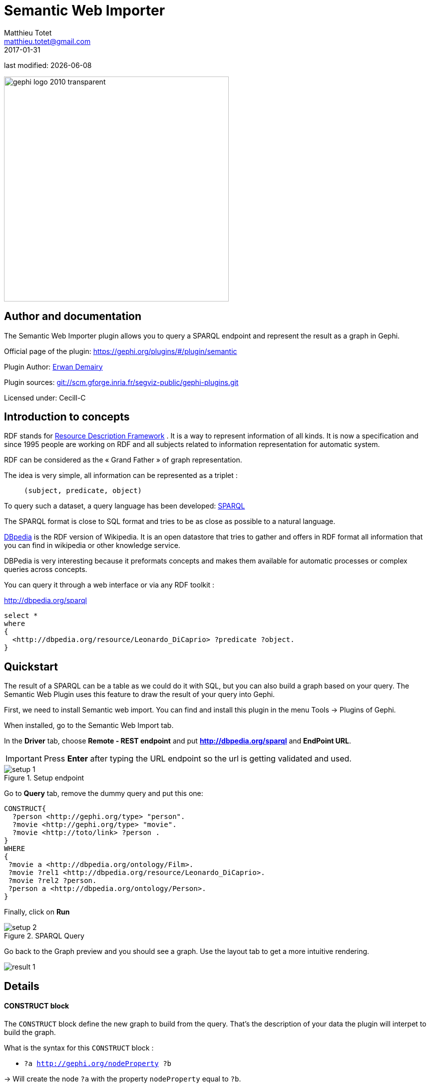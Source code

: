=  Semantic Web Importer
Matthieu Totet <matthieu.totet@gmail.com>
2017-01-31

last modified: {docdate}

:icons: font
:iconsfont:   font-awesome
:revnumber: 1.0
:example-caption!:
ifndef::imagesdir[:imagesdir: ../../images]
ifndef::sourcedir[:sourcedir: ../../../../main/java]

:title-logo-image: gephi-logo-2010-transparent.png[width="450" align="center"]

image::gephi-logo-2010-transparent.png[width="450" align="center"]

//ST: 'Escape' or 'o' to see all sides, F11 for full screen, 's' for speaker notes

//ST: Author and documentation
== Author and documentation

//ST: !

The Semantic Web Importer plugin allows you to query a SPARQL endpoint and represent the result as a graph in Gephi.

//ST: !

Official page of the plugin: https://gephi.org/plugins/#/plugin/semantic

Plugin Author: https://github.com/ErwanDemairy[Erwan Demairy]

Plugin sources: https://scm.gforge.inria.fr/anonscm/git/segviz-public/gephi-plugins.git/[git://scm.gforge.inria.fr/segviz-public/gephi-plugins.git]

Licensed under: Cecill-C


//ST: Introduction
== Introduction to concepts

RDF stands for https://en.wikipedia.org/wiki/Resource_Description_Framework[Resource Description Framework] .
It is a way to represent information of all kinds.
It is now a specification and since 1995 people are working on RDF and all subjects related to information representation for automatic system.

RDF can be considered as the « Grand Father » of graph representation.

//ST: !
The idea is very simple, all information can be represented as a triplet :

> `(subject, predicate, object)`

//ST: !

To query such a dataset, a query language has been developed: https://en.wikipedia.org/wiki/SPARQL[SPARQL]

The SPARQL format is close to SQL format and tries to be as close as possible to a natural language.

http://dbpedia.org[DBpedia] is the RDF version of Wikipedia. It is an open datastore that tries to gather and offers in RDF format all information that you can find in wikipedia or other knowledge service.

//ST: !

DBPedia is very interesting because it preformats concepts and makes them available for automatic processes or complex queries across concepts.

You can query it through a web interface or via any RDF toolkit :

http://dbpedia.org/sparql[http://dbpedia.org/sparql]

[source,SQL]
----
select *
where
{
  <http://dbpedia.org/resource/Leonardo_DiCaprio> ?predicate ?object.
}
----

//ST: Quickstart
== Quickstart

The result of a SPARQL can be a table as we could do it with SQL, but you can also build a graph based on your query.
The Semantic Web Plugin uses this feature to draw the result of your query into Gephi.

First, we need to install Semantic web import. You can find and install this plugin in the menu Tools -> Plugins of Gephi.

When installed, go to the Semantic Web Import tab.

//ST: !

In the *Driver* tab, choose *Remote - REST endpoint* and put *http://dbpedia.org/sparql* and *EndPoint URL*.

[IMPORTANT]
====
Press *Enter* after typing the URL endpoint so the url is getting validated and used.
====

//ST: !

image::en/semantic-web-importer/setup_1.png[align="center", title="Setup endpoint"]

//ST: !

Go to *Query* tab, remove the dummy query and put this one:
```
CONSTRUCT{
  ?person <http://gephi.org/type> "person".
  ?movie <http://gephi.org/type> "movie".
  ?movie <http://toto/link> ?person .
}
WHERE
{
 ?movie a <http://dbpedia.org/ontology/Film>.
 ?movie ?rel1 <http://dbpedia.org/resource/Leonardo_DiCaprio>.
 ?movie ?rel2 ?person.
 ?person a <http://dbpedia.org/ontology/Person>.
}
```
//ST: !

Finally, click on *Run*

//ST: !

image::en/semantic-web-importer/setup_2.png[align="center", title="SPARQL Query"]

//ST: !

Go back to the Graph preview and you should see a graph. Use the layout tab to get a more intuitive rendering.

image::en/semantic-web-importer/result_1.png[align="center", title"result"]

//ST: Details
== Details

//ST: !

==== CONSTRUCT block

The `CONSTRUCT` block define the new graph to build from the query. That's the description of your data the plugin will interpet
to build the graph.

What is the syntax for this `CONSTRUCT` block :

//ST: !

- `?a <http://gephi.org/nodeProperty> ?b`

-> Will create the node `?a` with the property `nodeProperty` equal to `?b`.

- `?a (<what_You_Want> or ?c) ?b`

-> will create a link between `?a` and `?b` with label `<what_You_Want>`

//ST: !

==== WHERE block
The `WHERE` block define the data to match based on the query typed in :

//ST: !

- `?movie a <http://dbpedia.org/ontology/Film>.`

-> Get all subject which is a `<http://dbpedia.org/ontology/Film>`.
The `a` is actually a SPARQL special word for `<rdf:type>`.
So it’s exactly equal to `?movie <rdf:type> <http://dbpedia.org/ontology/Film>`

- `?movie ?rel1 <http://dbpedia.org/resource/Leonardo_DiCaprio>.`

-> Match all subjects which have any predicate where the object is `<http://dbpedia.org/resource/Leonardo_DiCaprio>`

//ST: !

- `?movie ?rel2 ?person.`

-> Match any triplet

- `?person a <http://dbpedia.org/ontology/Person>.`

-> Match the subject `?person` if it's a  `<http://dbpedia.org/ontology/Person>`.

//ST: !

In other words, match the variable `?movie` to any entity that is a `Film` and that has at least 1 triplet where `Leonardo` is an object. Match also all `?person` that is a `Person`.

The result in our case is actually a bi-modal graph with Movies and Persons shared with Leonardo Dicaprio.

//ST Tips to go further
== Tips to go further

What is interesting with this method is the way to query the data, and the fact that it is easily extensible to other subjects just by changing few things in the query.
We can think about Music Band and Player relationships, the traditionnal Persons to Companies, or more originally, all the common places where your favorites movies where shot, etc.
The limit is your imagination to graph.

//ST: !

On our example, you can run multiple time the same query and change which person you want to « expand », it will automatically create the global network of all your research.
It will also maybe give you some insight on which new movies to watch tonight 😉

But keep in mind that you are heavily dependent on Dbpedia data quality (or other RDF entrypoint), which can alterate a lot you research.

//ST: !

If you want more refined queries, you will have to learn SPARQL and RDF in more details. There are a lot of tutorials around the web that will help you to master SPARQL.

== The end

//ST: The end!

Visit https://www.facebook.com/groups/gephi/[the Gephi group on Facebook] to get help,

or visit https://seinecle.github.io/gephi-tutorials/[the website for more tutorials]
